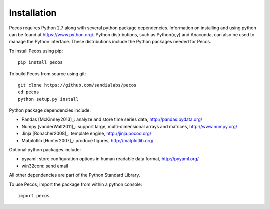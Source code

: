 Installation
======================================

Pecos requires Python 2.7 along with several python 
package dependencies.  Information on installing and using python can be found at 
https://www.python.org/.  Python distributions, such as Python(x,y) and Anaconda,
can also be used to manage the Python interface.  
These distributions include the Python packages needed for Pecos.

To install Pecos using pip::

	pip install pecos 
	
To build Pecos from source using git::

	git clone https://github.com/sandialabs/pecos
	cd pecos
	python setup.py install

Python package dependencies include:

* Pandas [McKinney2013]_: analyze and store time series data, 
  http://pandas.pydata.org/
* Numpy [vanderWalt2011]_: support large, multi-dimensional arrays and matrices, 
  http://www.numpy.org/
* Jinja [Ronacher2008]_: template engine, 
  http://jinja.pocoo.org/
* Matplotlib [Hunter2007]_: produce figures, 
  http://matplotlib.org/

Optional python packages include:

* pyyaml: store configuration options in human readable data format,
  http://pyyaml.org/
* win32com: send email

All other dependencies are part of the Python Standard Library.

To use Pecos, import the package from within a python console::

	import pecos	